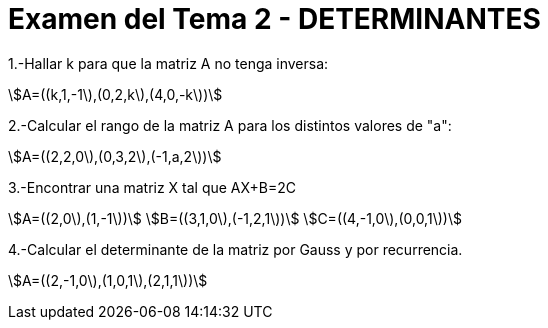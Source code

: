 = Examen del Tema 2 - DETERMINANTES
:awestruct-layout: base
:showtitle:
:prev_section: defining-frontmatter
:next_section: creating-pages
:stem:

1.-Hallar k para que la matriz A no tenga inversa:

stem:[A=((k,1,-1\),(0,2,k\),(4,0,-k\))]

2.-Calcular el rango de la matriz A para los distintos valores de "a":

stem:[A=((2,2,0\),(0,3,2\),(-1,a,2\))]

3.-Encontrar una matriz X tal que AX+B=2C

stem:[A=((2,0\),(1,-1\))]
stem:[B=((3,1,0\),(-1,2,1\))]
stem:[C=((4,-1,0\),(0,0,1\))]

4.-Calcular el determinante de la matriz por Gauss y por recurrencia.

stem:[A=((2,-1,0\),(1,0,1\),(2,1,1\))]
